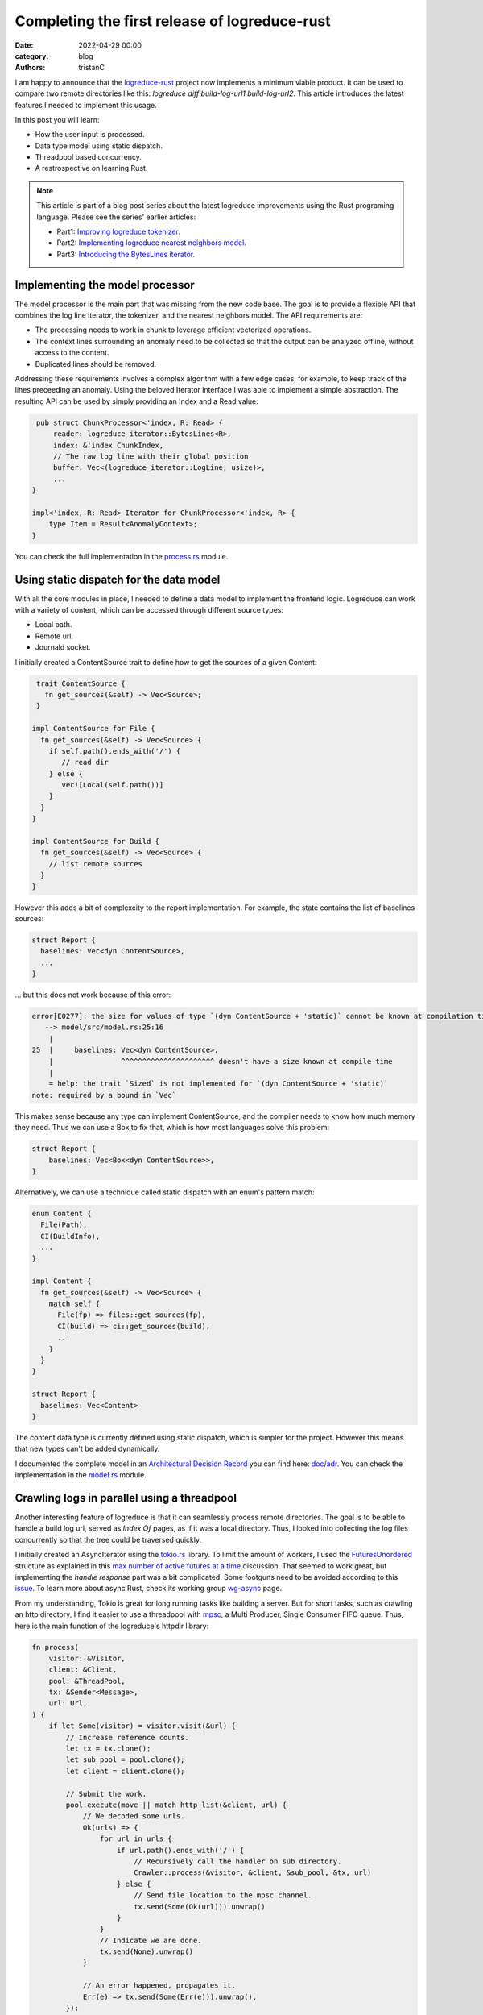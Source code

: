 Completing the first release of logreduce-rust
################################################

:date: 2022-04-29 00:00
:category: blog
:authors: tristanC

I am happy to announce that the `logreduce-rust`_ project now implements a minimum viable product.
It can be used to compare two remote directories like this: `logreduce diff build-log-url1 build-log-url2`.
This article introduces the latest features I needed to implement this usage.

In this post you will learn:

- How the user input is processed.
- Data type model using static dispatch.
- Threadpool based concurrency.
- A restrospective on learning Rust.

.. note::

   This article is part of a blog post series about the latest logreduce improvements
   using the Rust programing language. Please see the series' earlier articles:

   - Part1: `Improving logreduce tokenizer`_.
   - Part2: `Implementing logreduce nearest neighbors model`_.
   - Part3: `Introducing the BytesLines iterator`_.


Implementing the model processor
-----------------------------------

The model processor is the main part that was missing from the new code base.
The goal is to provide a flexible API that combines the log line iterator, the tokenizer, and the nearest neighbors model.
The API requirements are:

- The processing needs to work in chunk to leverage efficient vectorized operations.
- The context lines surrounding an anomaly need to be collected so that the output can be analyzed offline, without access to the content.
- Duplicated lines should be removed.

Addressing these requirements involves a complex algorithm with a few edge cases, for example, to keep track of the lines preceeding an anomaly.
Using the beloved Iterator interface I was able to implement a simple abstraction.
The resulting API can be used by simply providing an Index and a Read value:

.. code-block:: rust

    pub struct ChunkProcessor<'index, R: Read> {
        reader: logreduce_iterator::BytesLines<R>,
        index: &'index ChunkIndex,
        // The raw log line with their global position
        buffer: Vec<(logreduce_iterator::LogLine, usize)>,
        ...
   }

   impl<'index, R: Read> Iterator for ChunkProcessor<'index, R> {
       type Item = Result<AnomalyContext>;
   }

You can check the full implementation in the `process.rs`_ module.


Using static dispatch for the data model
----------------------------------------

With all the core modules in place, I needed to define a data model to implement the frontend logic.
Logreduce can work with a variety of content, which can be accessed through different source types:

- Local path.
- Remote url.
- Journald socket.

I initially created a ContentSource trait to define how to get the sources of a given Content:

.. code-block:: rust

   trait ContentSource {
     fn get_sources(&self) -> Vec<Source>;
   }

  impl ContentSource for File {
    fn get_sources(&self) -> Vec<Source> {
      if self.path().ends_with('/') {
         // read dir
      } else {
         vec![Local(self.path())]
      }
    }
  }

  impl ContentSource for Build {
    fn get_sources(&self) -> Vec<Source> {
      // list remote sources
    }
  }

However this adds a bit of complexcity to the report implementation.
For example, the state contains the list of baselines sources:

.. code-block:: rust

   struct Report {
     baselines: Vec<dyn ContentSource>,
     ...
   }

… but this does not work because of this error:

.. code-block:: text

   error[E0277]: the size for values of type `(dyn ContentSource + 'static)` cannot be known at compilation time
      --> model/src/model.rs:25:16
       |
   25  |     baselines: Vec<dyn ContentSource>,
       |                ^^^^^^^^^^^^^^^^^^^^^^ doesn't have a size known at compile-time
       |
       = help: the trait `Sized` is not implemented for `(dyn ContentSource + 'static)`
   note: required by a bound in `Vec`

This makes sense because any type can implement ContentSource, and the compiler needs to know how much
memory they need. Thus we can use a Box to fix that, which is how most languages solve this problem:

.. code-block:: rust

   struct Report {
       baselines: Vec<Box<dyn ContentSource>>,
   }


Alternatively, we can use a technique called static dispatch with an enum's pattern match:

.. code-block:: rust

   enum Content {
     File(Path),
     CI(BuildInfo),
     ...
   }

   impl Content {
     fn get_sources(&self) -> Vec<Source> {
       match self {
         File(fp) => files::get_sources(fp),
         CI(build) => ci::get_sources(build),
         ...
       }
     }
   }

   struct Report {
     baselines: Vec<Content>
   }

The content data type is currently defined using static dispatch, which is simpler for the project.
However this means that new types can't be added dynamically.

I documented the complete model in an `Architectural Decision Record`_ you can find here: `doc/adr`_.
You can check the implementation in the `model.rs`_ module.


Crawling logs in parallel using a threadpool
--------------------------------------------

Another interesting feature of logreduce is that it can seamlessly process remote directories.
The goal is to be able to handle a build log url, served as *Index Of* pages, as if it was a local directory.
Thus, I looked into collecting the log files concurrently so that the tree could be traversed quickly.

I initially created an AsyncIterator using the `tokio.rs`_ library.
To limit the amount of workers, I used the `FuturesUnordered`_ structure as explained in this `max number of active futures at a time`_ discussion.
That seemed to work great, but implementing the *handle response* part was a bit complicated.
Some footguns need to be avoided according to this `issue`_.
To learn more about async Rust, check its working group `wg-async`_ page.

From my understanding, Tokio is great for long running tasks like building a server.
But for short tasks, such as crawling an http directory, I find it easier to use a threadpool with `mpsc`_, a Multi Producer, Single Consumer FIFO queue.
Thus, here is the main function of the logreduce's httpdir library:

.. code-block:: rust

   fn process(
       visitor: &Visitor,
       client: &Client,
       pool: &ThreadPool,
       tx: &Sender<Message>,
       url: Url,
   ) {
       if let Some(visitor) = visitor.visit(&url) {
           // Increase reference counts.
           let tx = tx.clone();
           let sub_pool = pool.clone();
           let client = client.clone();

           // Submit the work.
           pool.execute(move || match http_list(&client, url) {
               // We decoded some urls.
               Ok(urls) => {
                   for url in urls {
                       if url.path().ends_with('/') {
                           // Recursively call the handler on sub directory.
                           Crawler::process(&visitor, &client, &sub_pool, &tx, url)
                       } else {
                           // Send file location to the mpsc channel.
                           tx.send(Some(Ok(url))).unwrap()
                       }
                   }
                   // Indicate we are done.
                   tx.send(None).unwrap()
               }

               // An error happened, propagates it.
               Err(e) => tx.send(Some(Err(e))).unwrap(),
           });
       }
   }


You can check the complete implementation in the `httpdir.rs`_ module.


Completting my first project in Rust
------------------------------------

Logreduce is the first project that I wrote using Rust. Here are my initial impressions of the language.

Pros:

- Reliable: When working on the model processor, I went through multiple iterations, and the code worked after it compiled everytime.
- Network effect: The language attracts many talented developers. For example, the `regex`_ and `hyper`_ crates look amazing.
- Stellar toolchain: Everything looks tightly integrated and snappy. I particularly enjoy the workspace feature to structure the code base in multiple libraries with their own dependencies.

Cons:

- Lifetimes are notoriously difficult to understand and I avoided them as much as possible to keep the code simple.
- Macros are appealing but they can be rather cryptics and hard to debug.
- Sometimes the type inference does not work and it needs extra annotations. For example, to convert a list of result to a result list we can use the turbofish syntax: *collect::<Result<Vec<_>>>()*. In Haskell, this is implemented with the *traverse :: (a -> f b) -> t a -> f (t b)* function, which I find less complicated.

I am mainly interested in Rust's expressive static types. They generally work the same as in Haskell and OCaml, or any other language featuring `Algebraic Data Types`_.
Such types let me fearlessly perform hearth surgery on complex code.
As explained in the `Why Functional Programming Doesn't Matter`_ talk, expressive static types give us the dexterity to extend our system in a fairly safe way.
In particular, by making illegal states unrepresentable, we don't have to worry about many kinds of errors.
The type system statically verifies a significant part of our program, enabling us to move fast by focusing on the most important part.


Conclusion
-----------

Coming from Haskell, the main challenge of using Rust is to be more careful about the values and their memory.
And after going through the initial bumps, I must say it's getting a little easier and I now mostly understand what the compiler wants.

The Rust implementation of logreduce is now almost feature complete with the legacy Python code, and I'm looking forward adding the last remaining parts:

- Discovery of baselines for CI build.
- Supporting systemd-journal sources.
- Handling tarball transparently.

I always welcome feedback, if you would like to contribute, please join the `#logreduce:matrix.org`_ chat room.

Thank you for reading!

.. _`logreduce-rust`: https://github.com/logreduce/logreduce-rust
.. _`Improving logreduce tokenizer`: https://www.softwarefactory-project.io/improving-logreduce-with-rust.html
.. _`Implementing logreduce nearest neighbors model`: https://www.softwarefactory-project.io/implementing-logreduce-nearest-neighbors-model-in-rust.html
.. _`Introducing the BytesLines iterator`: https://www.softwarefactory-project.io/introducing-the-byteslines-iterator.html

.. _`process.rs`: https://github.com/logreduce/logreduce-rust/blob/main/model/src/process.rs
.. _`Architectural Decision Record`: https://adr.github.io/
.. _`doc/adr`: https://github.com/logreduce/logreduce-rust/tree/main/doc/adr
.. _`model.rs`: https://github.com/logreduce/logreduce-rust/blob/main/model/src/model.rs

.. _`tokio.rs`: https://tokio.rs
.. _`FuturesUnordered`: https://docs.rs/futures/latest/futures/stream/futures_unordered/struct.FuturesUnordered.html
.. _`max number of active futures at a time`: https://users.rust-lang.org/t/batch-execution-of-futures-in-the-tokio-runtime-or-max-number-of-active-futures-at-a-time/47659/4
.. _`issue`: https://github.com/rust-lang/futures-rs/issues/2387
.. _`wg-async`: https://rust-lang.github.io/wg-async/
.. _`mpsc`: https://doc.rust-lang.org/std/sync/mpsc/
.. _`httpdir.rs`: https://github.com/logreduce/logreduce-rust/blob/main/httpdir/src/httpdir.rs

.. _`regex`: https://docs.rs/regex
.. _`hyper`: https://hyper.rs

.. _`Algebraic Data Types`: https://doc.rust-lang.org/book/ch06-00-enums.html
.. _`Why Functional Programming Doesn't Matter`: https://www.youtube.com/watch?v=kZ1P8cHN3pY

.. _`#logreduce:matrix.org`: https://matrix.to/#/#logreduce:matrix.org
